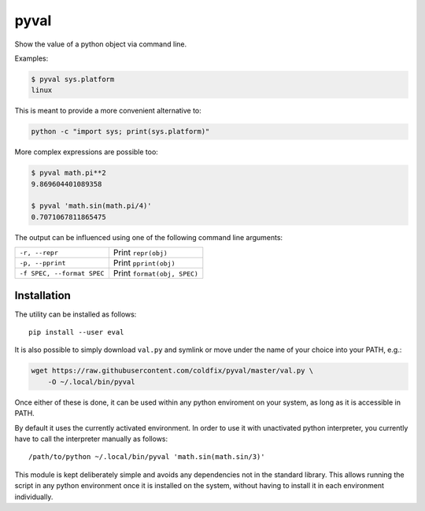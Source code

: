 pyval
=====

Show the value of a python object via command line.

Examples:

.. code-block:: bash

    $ pyval sys.platform
    linux

This is meant to provide a more convenient alternative to:

.. code-block:: bash

    python -c "import sys; print(sys.platform)"

More complex expressions are possible too:

.. code-block:: bash

    $ pyval math.pi**2
    9.869604401089358

    $ pyval 'math.sin(math.pi/4)'
    0.7071067811865475

The output can be influenced using one of the following command line
arguments:

=========================== ================================================
``-r, --repr``              Print ``repr(obj)``
``-p, --pprint``            Print ``pprint(obj)``
``-f SPEC, --format SPEC``  Print ``format(obj, SPEC)``
=========================== ================================================


Installation
------------

The utility can be installed as follows::

    pip install --user eval

It is also possible to simply download ``val.py`` and symlink or move under
the name of your choice into your PATH, e.g.:

.. code-block:: bash

    wget https://raw.githubusercontent.com/coldfix/pyval/master/val.py \
        -O ~/.local/bin/pyval

Once either of these is done, it can be used within any python enviroment on
your system, as long as it is accessible in PATH.

By default it uses the currently activated environment. In order to use it
with unactivated python interpreter, you currently have to call the
interpreter manually as follows::

    /path/to/python ~/.local/bin/pyval 'math.sin(math.sin/3)'

This module is kept deliberately simple and avoids any dependencies not in the
standard library. This allows running the script in any python environment
once it is installed on the system, without having to install it in each
environment individually.
